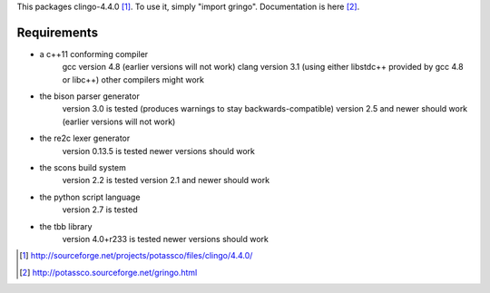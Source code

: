 This packages clingo-4.4.0 [1]_. To use it, simply "import gringo".
Documentation is here [2]_.

Requirements
============

- a c++11 conforming compiler
    gcc version 4.8 (earlier versions will not work)
    clang version 3.1 (using either libstdc++ provided by gcc 4.8 or libc++)
    other compilers might work
- the bison parser generator
    version 3.0 is tested (produces warnings to stay backwards-compatible)
    version 2.5 and newer should work (earlier versions will not work)
- the re2c lexer generator
    version 0.13.5 is tested
    newer versions should work
- the scons build system
    version 2.2 is tested
    version 2.1 and newer should work
- the python script language
    version 2.7 is tested
- the tbb library
    version 4.0+r233 is tested
    newer versions should work

.. [1] http://sourceforge.net/projects/potassco/files/clingo/4.4.0/
.. [2] http://potassco.sourceforge.net/gringo.html
